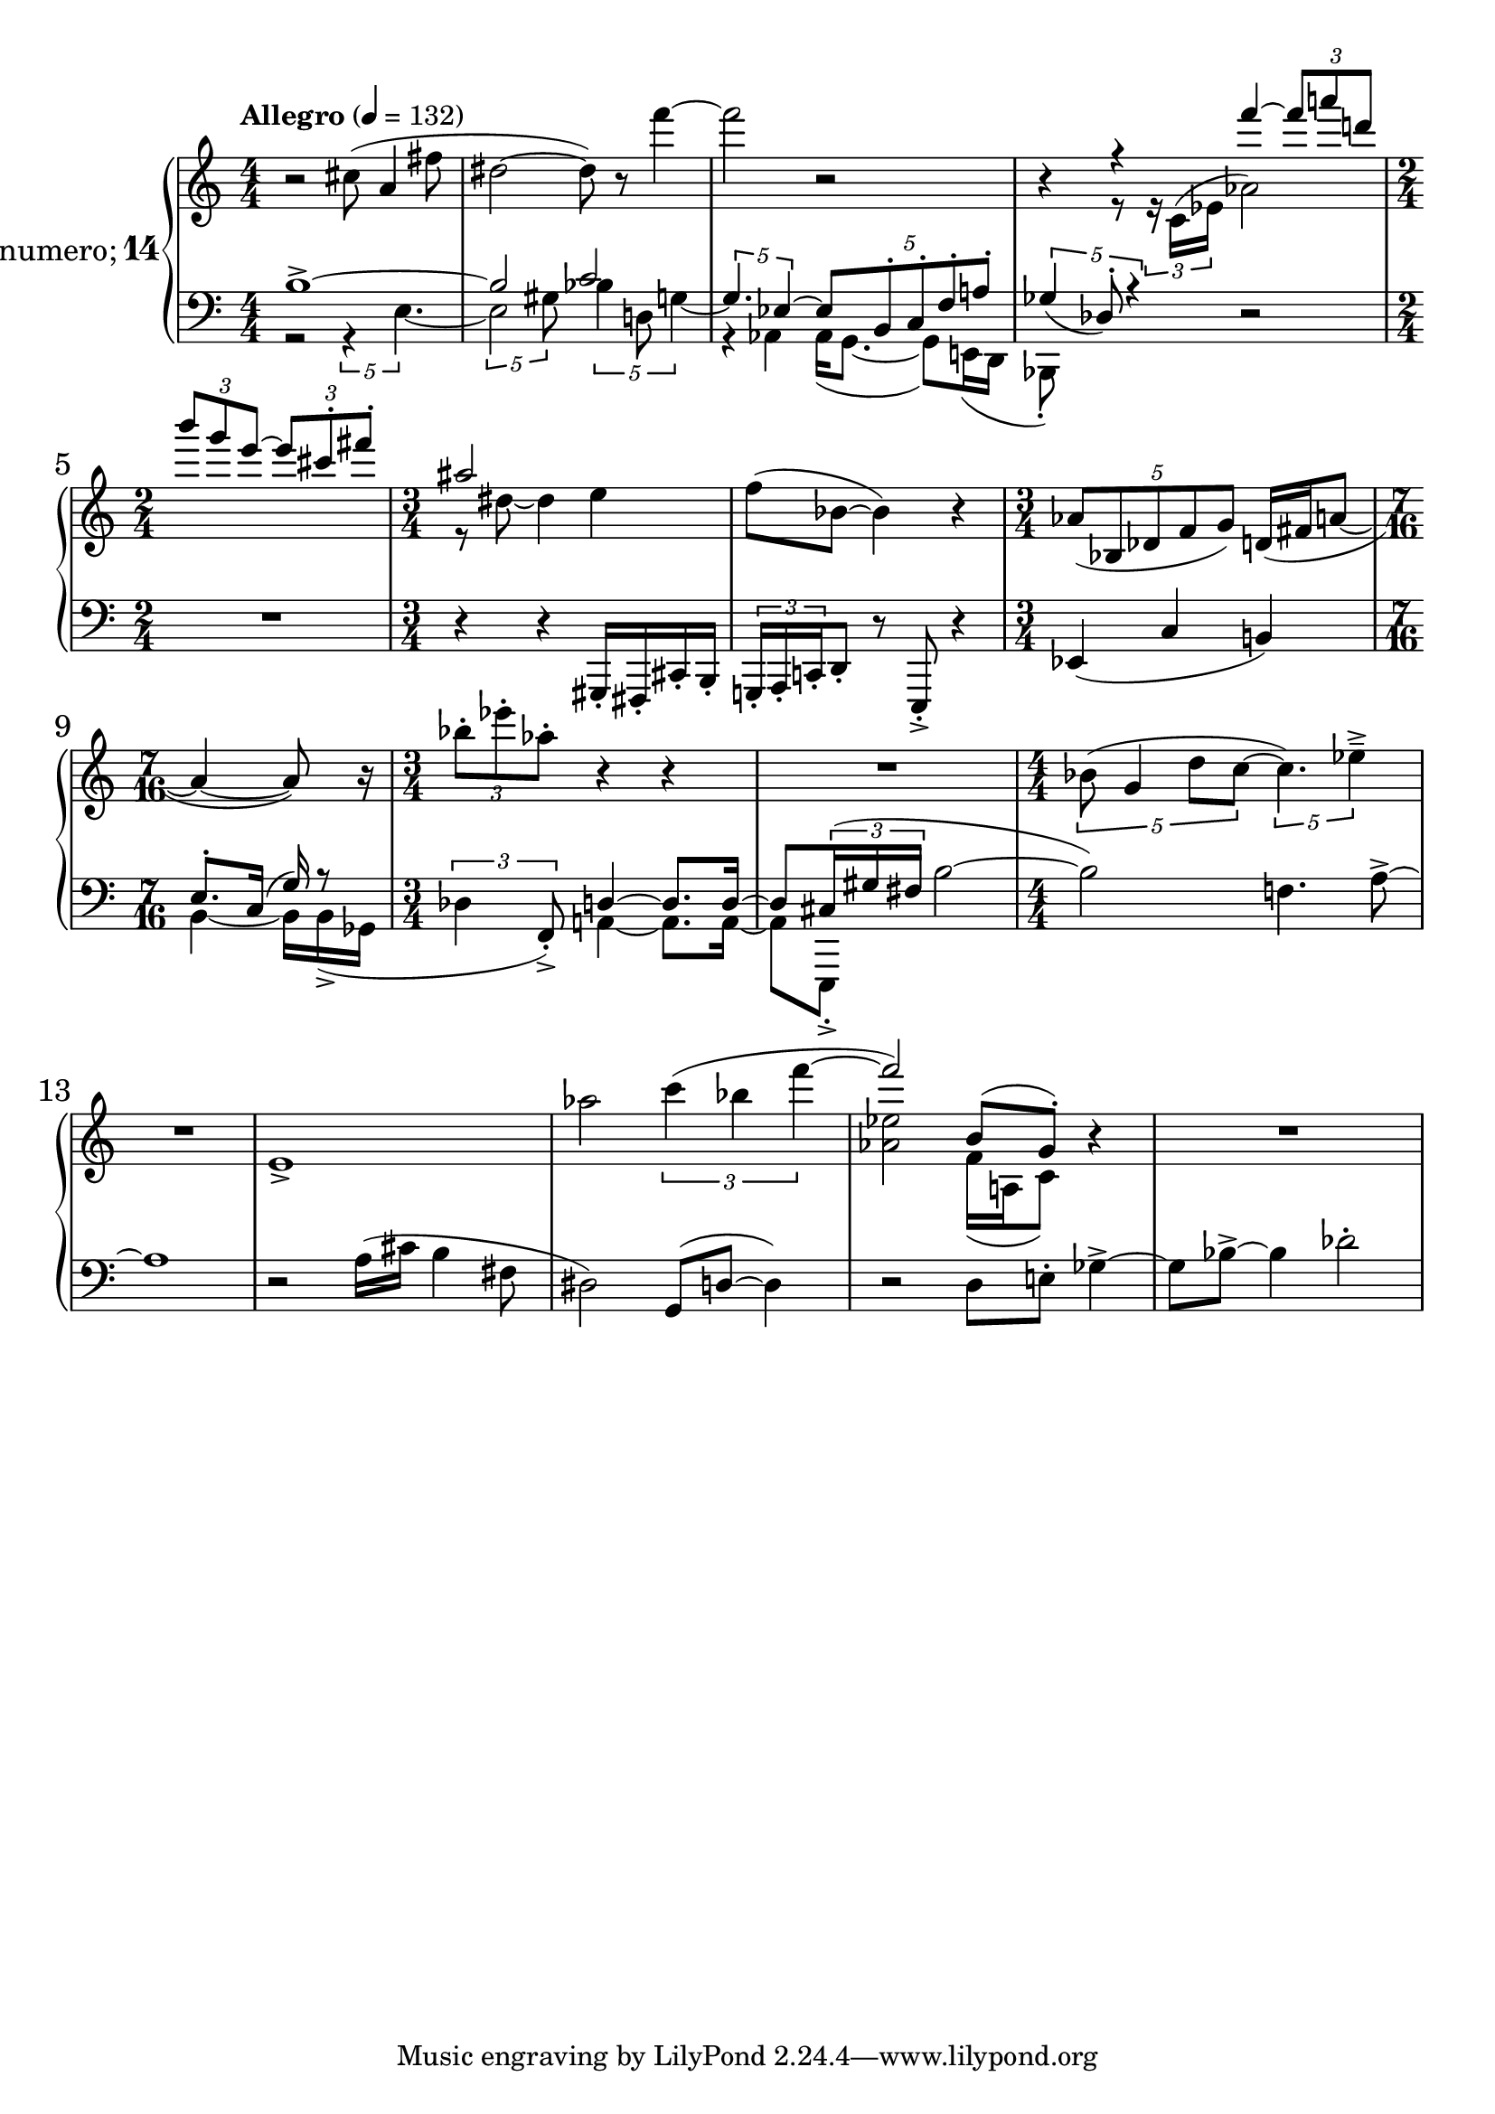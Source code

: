 %fifteen inventions project
\new PianoStaff \with {
  instrumentName = \markup { \large "&numero;" \number 14 }
}
  <<
\set PianoStaff.connectArpeggios = ##t
\override PianoStaff.Arpeggio.arpeggio-direction = #UP
\new Staff = "u" \with { \consists "Merge_rests_engraver" } {
\accidentalStyle piano
\relative { \tempo Allegro 4=132 \numericTimeSignature
\time 4/4
r2 cis''8( a4 fis'8 |
dis2~ dis8) r8 f'4~ |
f2 r2 |
<<
  {
    \voiceOne
    r4 r4 f4~ \tuplet 3/2 { 8 a8 d, } |
    \time 2/4
    \tuplet 3/2 { b' g e~ } \tuplet 3/2 { e cis-. fis-. }
    \time 3/4
    ais,2 s4 |
  }
  \new Voice {
    \voiceTwo
    r4 r8 \tuplet 3/2 { r16 c,,16^( ees } aes2) |
    \time 2/4
    s2 |
    \time 3/4
    r8 dis~ dis4 e4 |
  }
>>
\oneVoice
f8( bes,8~ bes4) r4 |
\time 3/4
\tuplet 5/4 { aes8( bes, des f g) } d16( fis  a8~ |
\time 7/16
a4~ a8) r16 |
\time 3/4
\tuplet 3/2 { bes'8-. ees-. aes,-. } r4 r4 |
R1*3/4 |
\time 4/4
\tuplet 5/4 { bes,8( g4 d'8 c~ } \tuplet 5/4 { c4.) ees4---> } |
R1 |
e,1-> |
aes'2 \tuplet 3/2 { c4( bes f'~ } |
<<
  {
    \voiceOne
    f2) b,,8( g8-.)
  }
  \new Voice {
    \voiceTwo
    <aes ees'>2 f16( a, c8)
  }
>>
\oneVoice
r4 |
R1 |
}
}
\new Staff = "d" \with { \consists "Merge_rests_engraver" } { \clef bass
\accidentalStyle piano
\relative { \numericTimeSignature
\time 4/4
<<
  {
    \voiceOne
    b1~-> |
    b2 c2 |
    \voiceTwo
    r4 aes,4 16( g8.~ 8) e16( d |
    bes8-.) s8 s4
  }
  \new Voice {
    \voiceTwo
    r2 \tuplet 5/4 { r4 e'4.~ }
    \tuplet 5/4 { 2 gis8 } \tuplet 5/4 { bes4 d,8 g4~ } |
    \voiceOne
    \tuplet 5/4 { g4. ees4~ } \tuplet 5/4 { ees8 b-. c-. f-. a-. } |
    \tuplet 5/4 { ges4_( des8-.) r4 }
  }
>>
\oneVoice
r2 |
\time 2/4
R1*1/2 |
\time 3/4
r4 r4 gis,,16-. fis-. cis'-. b-. |
\tuplet 3/2 { g16-. a-. c-. } d8-. r8 e,-.-> r4 |
ees'4( c'4 b4) |
\time 7/16
<<
  {
    \voiceTwo
    b4~ 16[ b->( ges] |
  }
  \new Voice {
    \voiceOne
    e'8.[-. c16(] g'16) r8 |
  }
>>
\oneVoice
\time 3/4
\tuplet 3/2 { des4 f,8-.->) }
<<
  {
    \voiceOne
    d'4~ d8. d16~ |
    d8 \tuplet 3/2 { cis16( gis' fis }
  }
  \new Voice {
    \voiceTwo
    a,4~ a8. a16~ |
    a8[ e,8]-.->
  }
>>
\oneVoice
b'''2~ |
b2) f4. a8~-> |
a1 |
r2 a16( cis b4 fis8 |
dis2) g,8( d'~ 4) |
r2 d8 e-. ges4~-> |
8 bes8~-> 4 des2-. |
}
}
>>
%\midi { }
\layout {
\context {
\Score
\override BarNumber.font-size = #1
\override SpacingSpanner.base-shortest-duration = #(ly:make-moment 1/10)
}
}
